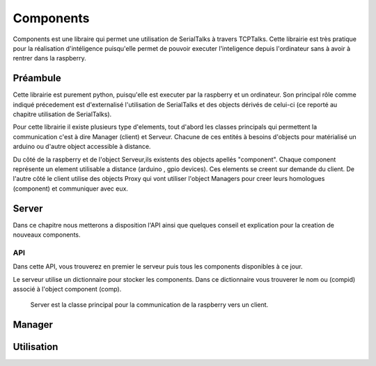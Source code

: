 ############
Components
############

Components est une libraire qui permet une utilisation de SerialTalks à travers TCPTalks. Cette librairie est très pratique pour la réalisation d'intéligence puisqu'elle permet de pouvoir executer l'inteligence depuis l'ordinateur sans à avoir à rentrer dans la raspberry.


**************
Préambule
**************

Cette librairie est purement python, puisqu'elle est executer par la raspberry et un ordinateur. Son principal rôle comme indiqué précedement est d'externalisé l'utilisation de SerialTalks et des objects dérivés de celui-ci (ce reporté au chapitre utilisation de SerialTalks).

Pour cette librairie il existe plusieurs type d'elements, tout d'abord les classes principals qui permettent la communication c'est à dire Manager (client) et Serveur.
Chacune de ces entités à besoins d'objects pour matérialisé un arduino ou d'autre object accessible à distance.

Du côté de la raspberry et de l'object Serveur,ils existents des objects apellés "component". Chaque component représente un element  utilisable a distance (arduino , gpio devices). Ces elements se creent sur demande du client.
De l'autre côté le client utilise des objects Proxy qui vont utiliser l'object Managers pour creer leurs homologues (component) et communiquer avec eux.



**************
Server
**************
Dans ce chapitre nous metterons a disposition l'API ainsi que quelques conseil et explication pour la creation de nouveaux components.


API
----------------

Dans cette API, vous trouverez en premier le serveur puis tous les components disponibles à ce jour.


Le serveur utilise un dictionnaire pour stocker les components. Dans ce dictionnaire vous trouverer le nom ou (compid) associé à l'object component (comp).

.. class:: Server(TCPTalks)

        Server est la classe principal pour la communication de la raspberry vers un client.

    .. method:: __init__(port=COMPONENTS_SERVER_DEFAULT_PORT, password=None)

        Constructeur du serveur.

        :param port: Port à utiliser pour le TCPTalks
        :param password: Mot de passe à utiliser pour le TCPTalks


    .. method:: disconnect

        Disconnect permet de deconnecter le client du serveur et de déconnecter tous les components.

    .. method:: cleanup




**************
Manager
**************



*************
Utilisation
*************